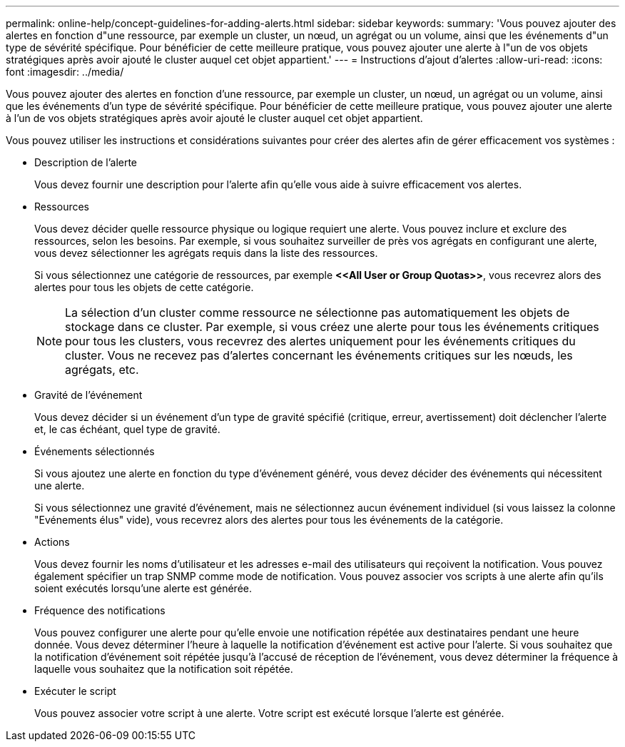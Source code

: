 ---
permalink: online-help/concept-guidelines-for-adding-alerts.html 
sidebar: sidebar 
keywords:  
summary: 'Vous pouvez ajouter des alertes en fonction d"une ressource, par exemple un cluster, un nœud, un agrégat ou un volume, ainsi que les événements d"un type de sévérité spécifique. Pour bénéficier de cette meilleure pratique, vous pouvez ajouter une alerte à l"un de vos objets stratégiques après avoir ajouté le cluster auquel cet objet appartient.' 
---
= Instructions d'ajout d'alertes
:allow-uri-read: 
:icons: font
:imagesdir: ../media/


[role="lead"]
Vous pouvez ajouter des alertes en fonction d'une ressource, par exemple un cluster, un nœud, un agrégat ou un volume, ainsi que les événements d'un type de sévérité spécifique. Pour bénéficier de cette meilleure pratique, vous pouvez ajouter une alerte à l'un de vos objets stratégiques après avoir ajouté le cluster auquel cet objet appartient.

Vous pouvez utiliser les instructions et considérations suivantes pour créer des alertes afin de gérer efficacement vos systèmes :

* Description de l'alerte
+
Vous devez fournir une description pour l'alerte afin qu'elle vous aide à suivre efficacement vos alertes.

* Ressources
+
Vous devez décider quelle ressource physique ou logique requiert une alerte. Vous pouvez inclure et exclure des ressources, selon les besoins. Par exemple, si vous souhaitez surveiller de près vos agrégats en configurant une alerte, vous devez sélectionner les agrégats requis dans la liste des ressources.

+
Si vous sélectionnez une catégorie de ressources, par exemple *+<<All User or Group Quotas>>+*, vous recevrez alors des alertes pour tous les objets de cette catégorie.

+
[NOTE]
====
La sélection d'un cluster comme ressource ne sélectionne pas automatiquement les objets de stockage dans ce cluster. Par exemple, si vous créez une alerte pour tous les événements critiques pour tous les clusters, vous recevrez des alertes uniquement pour les événements critiques du cluster. Vous ne recevez pas d'alertes concernant les événements critiques sur les nœuds, les agrégats, etc.

====
* Gravité de l'événement
+
Vous devez décider si un événement d'un type de gravité spécifié (critique, erreur, avertissement) doit déclencher l'alerte et, le cas échéant, quel type de gravité.

* Événements sélectionnés
+
Si vous ajoutez une alerte en fonction du type d'événement généré, vous devez décider des événements qui nécessitent une alerte.

+
Si vous sélectionnez une gravité d'événement, mais ne sélectionnez aucun événement individuel (si vous laissez la colonne "Evénements élus" vide), vous recevrez alors des alertes pour tous les événements de la catégorie.

* Actions
+
Vous devez fournir les noms d'utilisateur et les adresses e-mail des utilisateurs qui reçoivent la notification. Vous pouvez également spécifier un trap SNMP comme mode de notification. Vous pouvez associer vos scripts à une alerte afin qu'ils soient exécutés lorsqu'une alerte est générée.

* Fréquence des notifications
+
Vous pouvez configurer une alerte pour qu'elle envoie une notification répétée aux destinataires pendant une heure donnée. Vous devez déterminer l'heure à laquelle la notification d'événement est active pour l'alerte. Si vous souhaitez que la notification d'événement soit répétée jusqu'à l'accusé de réception de l'événement, vous devez déterminer la fréquence à laquelle vous souhaitez que la notification soit répétée.

* Exécuter le script
+
Vous pouvez associer votre script à une alerte. Votre script est exécuté lorsque l'alerte est générée.


